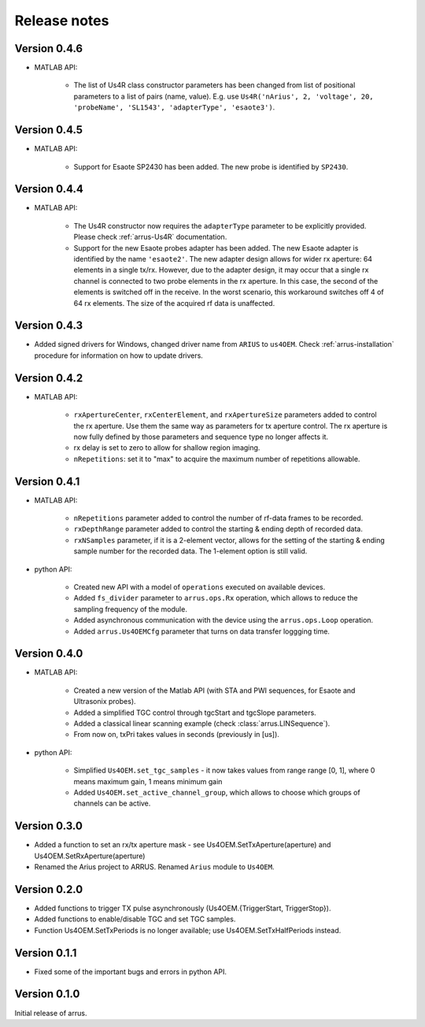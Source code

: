 Release notes
=============

Version 0.4.6
-------------

- MATLAB API:

    - The list of Us4R class constructor parameters has been changed from list of positional \
      parameters to a list of pairs (name, value). E.g. use \
      ``Us4R('nArius', 2, 'voltage', 20, 'probeName', 'SL1543', 'adapterType', 'esaote3')``.

Version 0.4.5
-------------

- MATLAB API:

    - Support for Esaote SP2430 has been added. The new probe is identified by ``SP2430``. 

Version 0.4.4
-------------

- MATLAB API:

    - The Us4R constructor now requires the ``adapterType`` parameter to be \
      explicitly provided. Please check :ref:`arrus-Us4R` documentation.
    - Support for the new Esaote probes adapter has been added. The new Esaote \
      adapter is identified by the name ``'esaote2'``. The new adapter design \
      allows for wider rx aperture: 64 elements in a single tx/rx. \
      However, due to the adapter design, it may occur that a single rx channel \
      is connected to two probe elements in the rx aperture. \
      In this case, the second of the elements is switched off in the receive. \
      In the worst scenario, this workaround switches off 4 of 64 rx elements. \
      The size of the acquired rf data is unaffected.

Version 0.4.3
-------------

- Added signed drivers for Windows, changed driver name from
  ``ARIUS`` to ``us4OEM``.
  Check :ref:`arrus-installation` procedure for information on how to
  update drivers.

Version 0.4.2
-------------

- MATLAB API:

    - ``rxApertureCenter``, ``rxCenterElement``, and ``rxApertureSize`` parameters added \
      to control the rx aperture. Use them the same way as parameters for tx aperture control. \
      The rx aperture is now fully defined by those parameters and sequence type no longer affects it.
    - rx delay is set to zero to allow for shallow region imaging.
    - ``nRepetitions``: set it to "max" to acquire the maximum number of repetitions allowable.

Version 0.4.1
-------------

- MATLAB API:

    - ``nRepetitions`` parameter added to control the number of rf-data frames to be recorded.
    - ``rxDepthRange`` parameter added to control the starting & ending depth of recorded data.
    - ``rxNSamples`` parameter, if it is a 2-element vector, allows for the setting of the starting & ending \
      sample number for the recorded data. The 1-element option is still valid.

- python API:

    - Created new API with a model of ``operations`` executed on available \
      devices.
    - Added ``fs_divider`` parameter to ``arrus.ops.Rx`` operation, which allows \
      to reduce the sampling frequency of the module.
    - Added asynchronous communication with the device using the ``arrus.ops.Loop`` \
      operation.
    - Added ``arrus.Us4OEMCfg`` parameter that turns on data transfer loggging \
      time.

Version 0.4.0
-------------

- MATLAB API:

    - Created a new version of the Matlab API (with STA and PWI sequences, for Esaote and Ultrasonix probes).
    - Added a simplified TGC control through tgcStart and tgcSlope parameters.
    - Added a classical linear scanning example (check :class:`arrus.LINSequence`).
    - From now on, txPri takes values in seconds (previously in [us]).

- python API:

    - Simplified ``Us4OEM.set_tgc_samples`` - it now takes values from range \
      range [0, 1], where 0 means maximum gain, 1 means minimum gain
    - Added ``Us4OEM.set_active_channel_group``, which allows to choose which \
      groups of channels can be active.

Version 0.3.0
-------------
- Added a function to set an rx/tx aperture mask - see Us4OEM.SetTxAperture(aperture) and Us4OEM.SetRxAperture(aperture)
- Renamed the Arius project to ARRUS. Renamed ``Arius`` module to ``Us4OEM``.

Version 0.2.0
-------------
- Added functions to trigger TX pulse asynchronously (Us4OEM.{TriggerStart, TriggerStop}).
- Added functions to enable/disable TGC and set TGC samples.
- Function Us4OEM.SetTxPeriods is no longer available; use Us4OEM.SetTxHalfPeriods instead.

Version 0.1.1
-------------
- Fixed some of the important bugs and errors in python API.

Version 0.1.0
-------------
Initial release of arrus.
